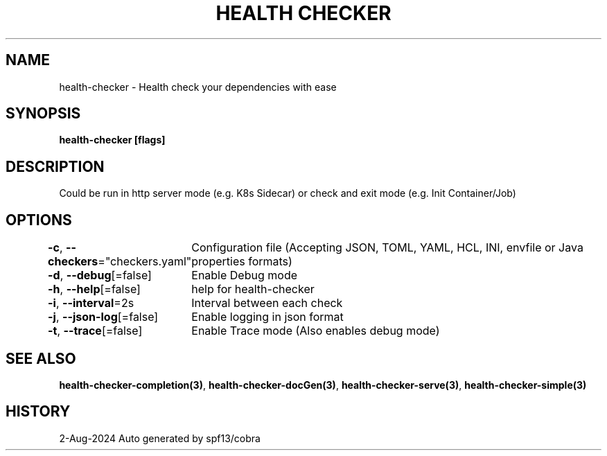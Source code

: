 .nh
.TH "HEALTH CHECKER" "3" "Aug 2024" "Auto generated by spf13/cobra" ""

.SH NAME
.PP
health-checker - Health check your dependencies with ease


.SH SYNOPSIS
.PP
\fBhealth-checker [flags]\fP


.SH DESCRIPTION
.PP
Could be run in http server mode (e.g. K8s Sidecar) or check and exit mode (e.g. Init Container/Job)


.SH OPTIONS
.PP
\fB-c\fP, \fB--checkers\fP="checkers.yaml"
	Configuration file (Accepting JSON, TOML, YAML, HCL, INI, envfile or Java properties formats)

.PP
\fB-d\fP, \fB--debug\fP[=false]
	Enable Debug mode

.PP
\fB-h\fP, \fB--help\fP[=false]
	help for health-checker

.PP
\fB-i\fP, \fB--interval\fP=2s
	Interval between each check

.PP
\fB-j\fP, \fB--json-log\fP[=false]
	Enable logging in json format

.PP
\fB-t\fP, \fB--trace\fP[=false]
	Enable Trace mode (Also enables debug mode)


.SH SEE ALSO
.PP
\fBhealth-checker-completion(3)\fP, \fBhealth-checker-docGen(3)\fP, \fBhealth-checker-serve(3)\fP, \fBhealth-checker-simple(3)\fP


.SH HISTORY
.PP
2-Aug-2024 Auto generated by spf13/cobra
